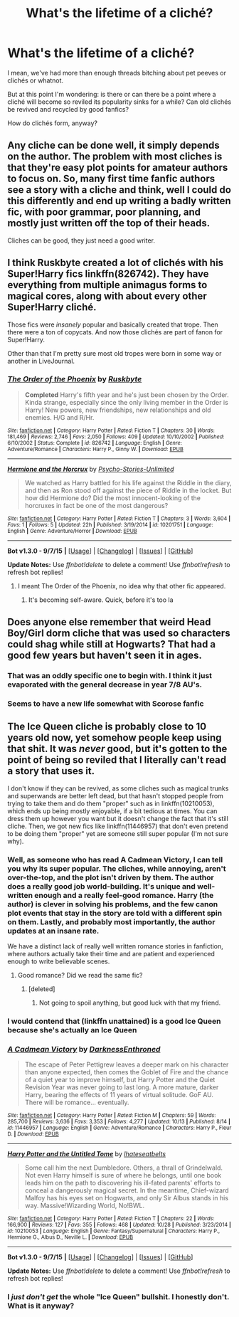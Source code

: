 #+TITLE: What's the lifetime of a cliché?

* What's the lifetime of a cliché?
:PROPERTIES:
:Author: NMR3
:Score: 12
:DateUnix: 1446643418.0
:DateShort: 2015-Nov-04
:FlairText: Discussion
:END:
I mean, we've had more than enough threads bitching about pet peeves or clichés or whatnot.

But at this point I'm wondering: is there or can there be a point where a cliché will become so reviled its popularity sinks for a while? Can old clichés be revived and recycled by good fanfics?

How do clichés form, anyway?


** Any cliche can be done well, it simply depends on the author. The problem with most cliches is that they're easy plot points for amateur authors to focus on. So, many first time fanfic authors see a story with a cliche and think, well I could do this differently and end up writing a badly written fic, with poor grammar, poor planning, and mostly just written off the top of their heads.

Cliches can be good, they just need a good writer.
:PROPERTIES:
:Author: Ryder10
:Score: 17
:DateUnix: 1446649036.0
:DateShort: 2015-Nov-04
:END:


** I think Ruskbyte created a lot of clichés with his Super!Harry fics linkffn(826742). They have everything from multiple animagus forms to magical cores, along with about every other Super!Harry cliché.

Those fics were /insanely/ popular and basically created that trope. Then there were a ton of copycats. And now those clichés are part of fanon for Super!Harry.

Other than that I'm pretty sure most old tropes were born in some way or another in LiveJournal.
:PROPERTIES:
:Author: makingabetterme
:Score: 11
:DateUnix: 1446649516.0
:DateShort: 2015-Nov-04
:END:

*** [[http://www.fanfiction.net/s/826742/1/][*/The Order of the Phoenix/*]] by [[https://www.fanfiction.net/u/226550/Ruskbyte][/Ruskbyte/]]

#+begin_quote
  *Completed* Harry's fifth year and he's just been chosen by the Order. Kinda strange, especially since the only living member in the Order is Harry! New powers, new friendships, new relationships and old enemies. H/G and R/Hr.
#+end_quote

^{/Site/: [[http://www.fanfiction.net/][fanfiction.net]] *|* /Category/: Harry Potter *|* /Rated/: Fiction T *|* /Chapters/: 30 *|* /Words/: 181,469 *|* /Reviews/: 2,746 *|* /Favs/: 2,050 *|* /Follows/: 409 *|* /Updated/: 10/10/2002 *|* /Published/: 6/10/2002 *|* /Status/: Complete *|* /id/: 826742 *|* /Language/: English *|* /Genre/: Adventure/Romance *|* /Characters/: Harry P., Ginny W. *|* /Download/: [[http://www.p0ody-files.com/ff_to_ebook/mobile/makeEpub.php?id=826742][EPUB]]}

--------------

[[http://www.fanfiction.net/s/10201751/1/][*/Hermione and the Horcrux/*]] by [[https://www.fanfiction.net/u/5397746/Psycho-Stories-Unlimited][/Psycho-Stories-Unlimited/]]

#+begin_quote
  We watched as Harry battled for his life against the Riddle in the diary, and then as Ron stood off against the piece of Riddle in the locket. But how did Hermione do? Did the most innocent-looking of the horcruxes in fact be one of the most dangerous?
#+end_quote

^{/Site/: [[http://www.fanfiction.net/][fanfiction.net]] *|* /Category/: Harry Potter *|* /Rated/: Fiction T *|* /Chapters/: 3 *|* /Words/: 3,604 *|* /Favs/: 1 *|* /Follows/: 5 *|* /Updated/: 22h *|* /Published/: 3/19/2014 *|* /id/: 10201751 *|* /Language/: English *|* /Genre/: Adventure/Horror *|* /Download/: [[http://www.p0ody-files.com/ff_to_ebook/mobile/makeEpub.php?id=10201751][EPUB]]}

--------------

*Bot v1.3.0 - 9/7/15* *|* [[[https://github.com/tusing/reddit-ffn-bot/wiki/Usage][Usage]]] | [[[https://github.com/tusing/reddit-ffn-bot/wiki/Changelog][Changelog]]] | [[[https://github.com/tusing/reddit-ffn-bot/issues/][Issues]]] | [[[https://github.com/tusing/reddit-ffn-bot/][GitHub]]]

*Update Notes:* Use /ffnbot!delete/ to delete a comment! Use /ffnbot!refresh/ to refresh bot replies!
:PROPERTIES:
:Author: FanfictionBot
:Score: 3
:DateUnix: 1446649575.0
:DateShort: 2015-Nov-04
:END:

**** I meant The Order of the Phoenix, no idea why that other fic appeared.
:PROPERTIES:
:Author: makingabetterme
:Score: 2
:DateUnix: 1446649692.0
:DateShort: 2015-Nov-04
:END:

***** It's becoming self-aware. Quick, before it's too la
:PROPERTIES:
:Score: 17
:DateUnix: 1446650310.0
:DateShort: 2015-Nov-04
:END:


** Does anyone else remember that weird Head Boy/Girl dorm cliche that was used so characters could shag while still at Hogwarts? That had a good few years but haven't seen it in ages.
:PROPERTIES:
:Author: FloreatCastellum
:Score: 10
:DateUnix: 1446666679.0
:DateShort: 2015-Nov-04
:END:

*** That was an oddly specific one to begin with. I think it just evaporated with the general decrease in year 7/8 AU's.
:PROPERTIES:
:Author: Thsle
:Score: 6
:DateUnix: 1446673750.0
:DateShort: 2015-Nov-05
:END:


*** Seems to have a new life somewhat with Scorose fanfic
:PROPERTIES:
:Author: KBloom
:Score: 2
:DateUnix: 1446680674.0
:DateShort: 2015-Nov-05
:END:


** The Ice Queen cliche is probably close to 10 years old now, yet somehow people keep using that shit. It was /never/ good, but it's gotten to the point of being so reviled that I literally can't read a story that uses it.

I don't know if they can be revived, as some cliches such as magical trunks and superwands are better left dead, but that hasn't stopped people from trying to take them and do them "proper" such as in linkffn(10210053), which ends up being mostly enjoyable, if a bit tedious at times. You can dress them up however you want but it doesn't change the fact that it's still cliche. Then, we got new fics like linkffn(11446957) that don't even pretend to be doing them "proper" yet are someone still super popular (I'm not sure why).
:PROPERTIES:
:Author: Lord_Anarchy
:Score: 8
:DateUnix: 1446651003.0
:DateShort: 2015-Nov-04
:END:

*** Well, as someone who has read A Cadmean Victory, I can tell you why its super popular. The cliches, while annoying, aren't over-the-top, and the plot isn't driven by them. The author does a really good job world-building. It's unique and well-written enough and a really feel-good romance. Harry (the author) is clever in solving his problems, and the few canon plot events that stay in the story are told with a different spin on them. Lastly, and probably most importantly, the author updates at an insane rate.

We have a distinct lack of really well written romance stories in fanfiction, where authors actually take their time and are patient and experienced enough to write believable scenes.
:PROPERTIES:
:Author: bunn2
:Score: 6
:DateUnix: 1446653169.0
:DateShort: 2015-Nov-04
:END:

**** Good romance? Did we read the same fic?
:PROPERTIES:
:Author: Servalpur
:Score: 6
:DateUnix: 1446685082.0
:DateShort: 2015-Nov-05
:END:

***** [deleted]
:PROPERTIES:
:Score: 2
:DateUnix: 1446691477.0
:DateShort: 2015-Nov-05
:END:

****** Not going to spoil anything, but good luck with that my friend.
:PROPERTIES:
:Author: Servalpur
:Score: 4
:DateUnix: 1446691707.0
:DateShort: 2015-Nov-05
:END:


*** I would contend that (linkffn unattained) is a good Ice Queen because she's actually an Ice Queen
:PROPERTIES:
:Author: Doin_Doughty_Deeds
:Score: 2
:DateUnix: 1446677714.0
:DateShort: 2015-Nov-05
:END:


*** [[http://www.fanfiction.net/s/11446957/1/][*/A Cadmean Victory/*]] by [[https://www.fanfiction.net/u/7037477/DarknessEnthroned][/DarknessEnthroned/]]

#+begin_quote
  The escape of Peter Pettigrew leaves a deeper mark on his character than anyone expected, then comes the Goblet of Fire and the chance of a quiet year to improve himself, but Harry Potter and the Quiet Revision Year was never going to last long. A more mature, darker Harry, bearing the effects of 11 years of virtual solitude. GoF AU. There will be romance... eventually.
#+end_quote

^{/Site/: [[http://www.fanfiction.net/][fanfiction.net]] *|* /Category/: Harry Potter *|* /Rated/: Fiction M *|* /Chapters/: 59 *|* /Words/: 285,700 *|* /Reviews/: 3,636 *|* /Favs/: 3,353 *|* /Follows/: 4,277 *|* /Updated/: 10/13 *|* /Published/: 8/14 *|* /id/: 11446957 *|* /Language/: English *|* /Genre/: Adventure/Romance *|* /Characters/: Harry P., Fleur D. *|* /Download/: [[http://www.p0ody-files.com/ff_to_ebook/mobile/makeEpub.php?id=11446957][EPUB]]}

--------------

[[http://www.fanfiction.net/s/10210053/1/][*/Harry Potter and the Untitled Tome/*]] by [[https://www.fanfiction.net/u/5608530/Ihateseatbelts][/Ihateseatbelts/]]

#+begin_quote
  Some call him the next Dumbledore. Others, a thrall of Grindelwald. Not even Harry himself is sure of where he belongs, until one book leads him on the path to discovering his ill-fated parents' efforts to conceal a dangerously magical secret. In the meantime, Chief-wizard Malfoy has his eyes set on Hogwarts, and only Sir Albus stands in his way. Massive!Wizarding World, No!BWL.
#+end_quote

^{/Site/: [[http://www.fanfiction.net/][fanfiction.net]] *|* /Category/: Harry Potter *|* /Rated/: Fiction T *|* /Chapters/: 22 *|* /Words/: 166,900 *|* /Reviews/: 127 *|* /Favs/: 355 *|* /Follows/: 468 *|* /Updated/: 10/28 *|* /Published/: 3/23/2014 *|* /id/: 10210053 *|* /Language/: English *|* /Genre/: Fantasy/Supernatural *|* /Characters/: Harry P., Hermione G., Albus D., Neville L. *|* /Download/: [[http://www.p0ody-files.com/ff_to_ebook/mobile/makeEpub.php?id=10210053][EPUB]]}

--------------

*Bot v1.3.0 - 9/7/15* *|* [[[https://github.com/tusing/reddit-ffn-bot/wiki/Usage][Usage]]] | [[[https://github.com/tusing/reddit-ffn-bot/wiki/Changelog][Changelog]]] | [[[https://github.com/tusing/reddit-ffn-bot/issues/][Issues]]] | [[[https://github.com/tusing/reddit-ffn-bot/][GitHub]]]

*Update Notes:* Use /ffnbot!delete/ to delete a comment! Use /ffnbot!refresh/ to refresh bot replies!
:PROPERTIES:
:Author: FanfictionBot
:Score: 1
:DateUnix: 1446651087.0
:DateShort: 2015-Nov-04
:END:


*** I /just don't get/ the whole "Ice Queen" bullshit. I honestly don't. What is it anyway?
:PROPERTIES:
:Author: Karinta
:Score: 0
:DateUnix: 1446745410.0
:DateShort: 2015-Nov-05
:END:
